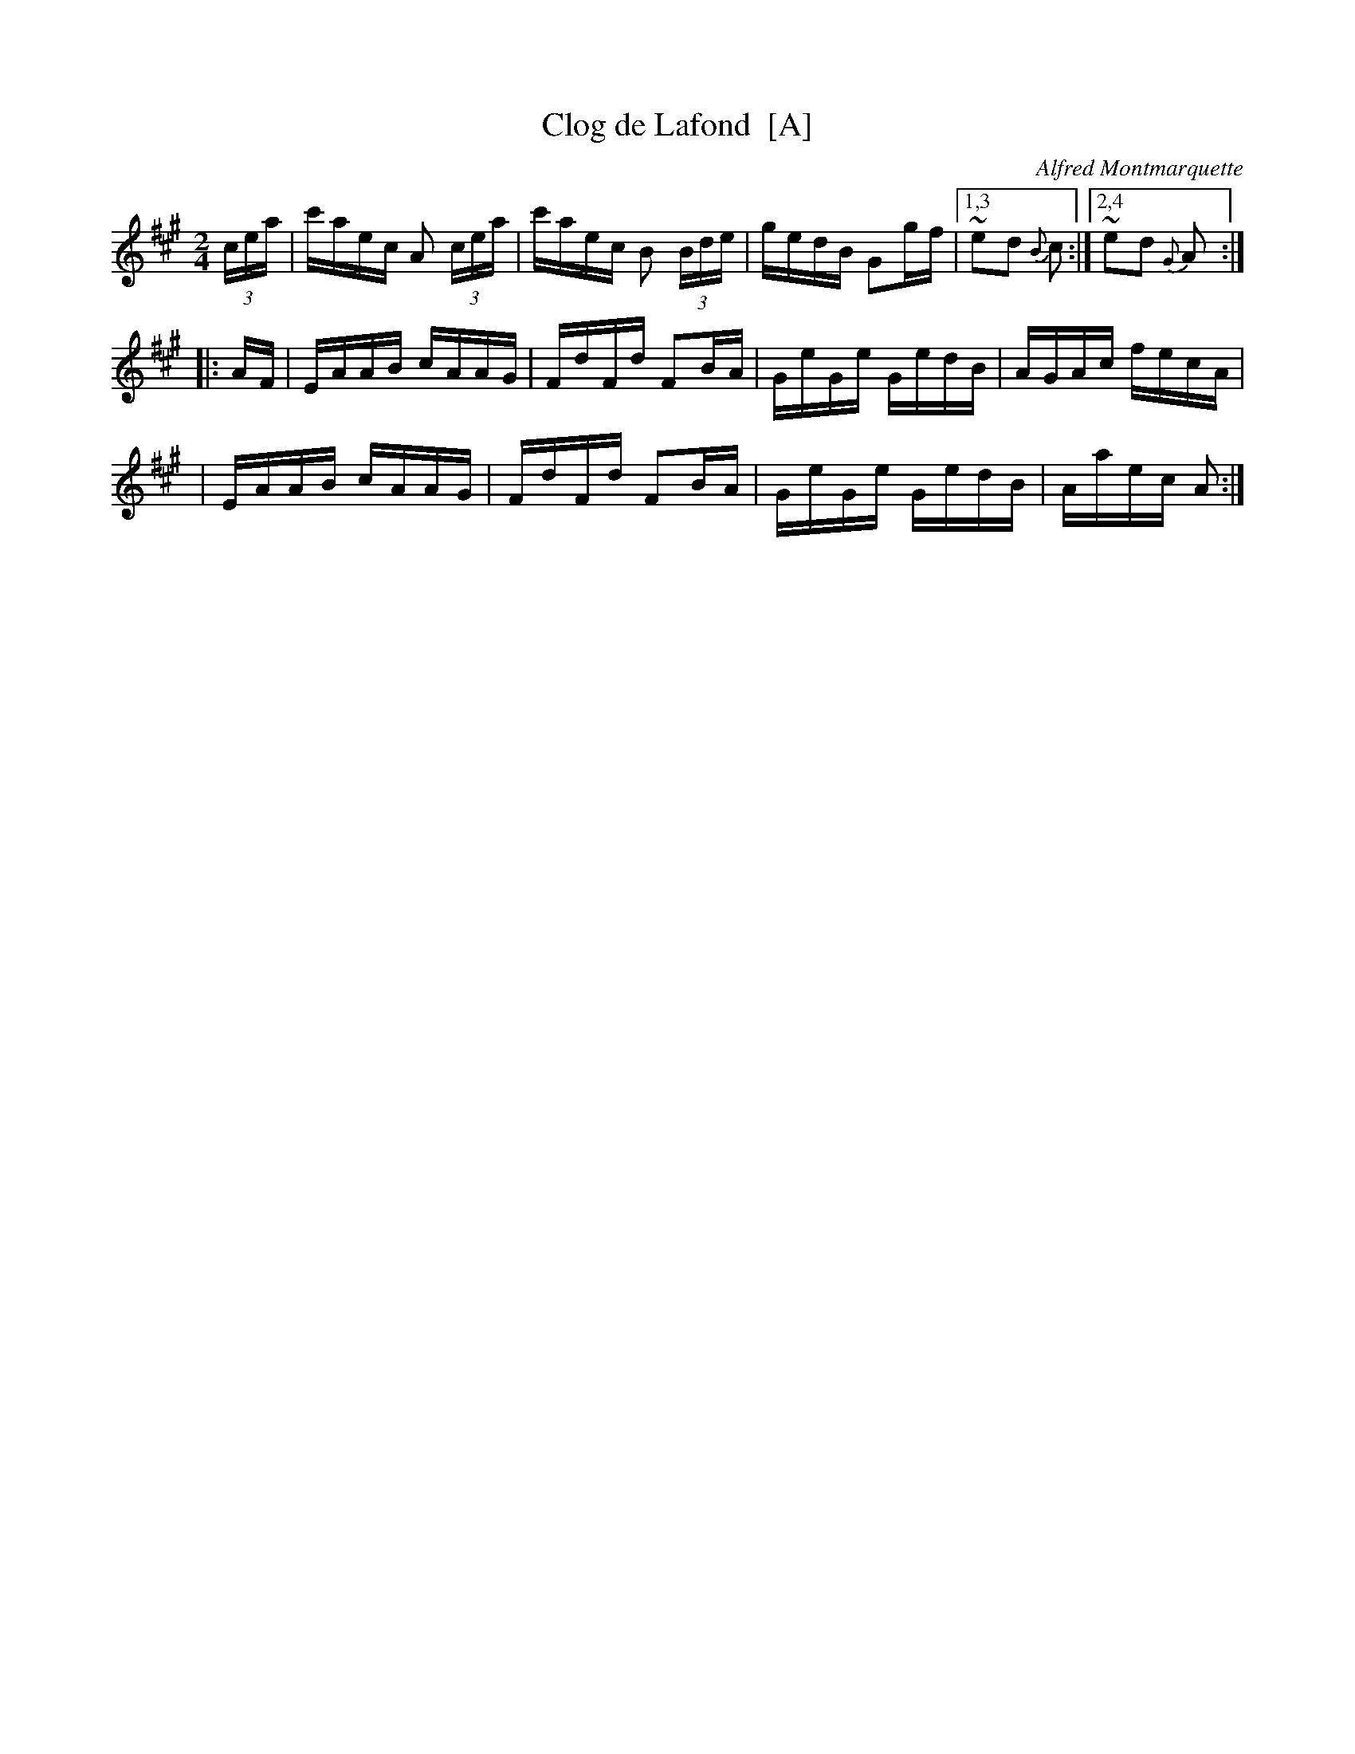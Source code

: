 X: 1
T: Clog de Lafond  [A]
C: Alfred Montmarquette
R: reel
F: http://mustrad.udenap.org/partitions/TQ328.jpg
Z: 2010 John Chambers <jc:trillian.mit.edu>
M: 2/4
L: 1/16
%%slurgraces
K: A
(3cea \
| c'aec A2 (3cea | c'aec B2 (3Bde | gedB G2gf |1,3 ~e2d2 {B}c2 :|2,4 ~e2d2 {G}A2 :|
|: AF \
| EAAB cAAG | FdFd F2BA | GeGe GedB | AGAc fecA |
| EAAB cAAG | FdFd F2BA | GeGe GedB | Aaec A2 :|

